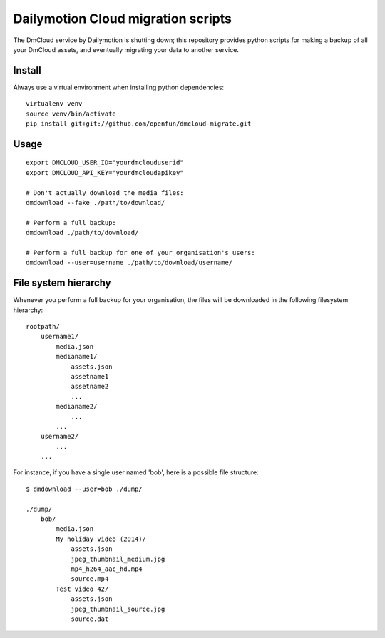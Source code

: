Dailymotion Cloud migration scripts
===================================

The DmCloud service by Dailymotion is shutting down; this repository provides
python scripts for making a backup of all your DmCloud assets, and eventually
migrating your data to another service.

Install
-------

Always use a virtual environment when installing python dependencies::

    virtualenv venv
    source venv/bin/activate
    pip install git+git://github.com/openfun/dmcloud-migrate.git

Usage
-----

::

    export DMCLOUD_USER_ID="yourdmclouduserid"
    export DMCLOUD_API_KEY="yourdmcloudapikey"

    # Don't actually download the media files:
    dmdownload --fake ./path/to/download/

    # Perform a full backup:
    dmdownload ./path/to/download/ 

    # Perform a full backup for one of your organisation's users:
    dmdownload --user=username ./path/to/download/username/

File system hierarchy
---------------------

Whenever you perform a full backup for your organisation, the files will be
downloaded in the following filesystem hierarchy::

    rootpath/
        username1/
            media.json
            medianame1/
                assets.json
                assetname1
                assetname2
                ...
            medianame2/
                ...
            ...
        username2/
            ...
        ...

For instance, if you have a single user named 'bob', here is a possible file
structure::

    $ dmdownload --user=bob ./dump/

    ./dump/
        bob/
            media.json
            My holiday video (2014)/
                assets.json
                jpeg_thumbnail_medium.jpg
                mp4_h264_aac_hd.mp4
                source.mp4
            Test video 42/
                assets.json
                jpeg_thumbnail_source.jpg
                source.dat
